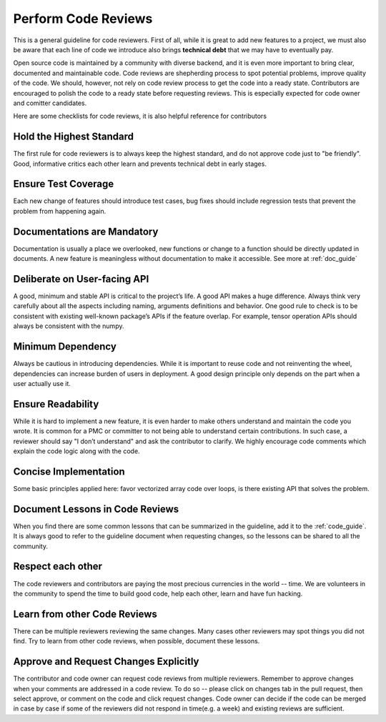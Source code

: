 Perform Code Reviews
====================

This is a general guideline for code reviewers. First of all, while it is great to add new features to a project, we must also be aware that each line of code we introduce also brings **technical debt** that we may have to eventually pay.

Open source code is maintained by a community with diverse backend, and it is even more important to bring clear, documented and maintainable code. Code reviews are shepherding process to spot potential problems, improve quality of the code. We should, however, not rely on code review process to get the code into a ready state. Contributors are encouraged to polish the code to a ready state before requesting reviews. This is especially expected for code owner and comitter candidates.

Here are some checklists for code reviews, it is also helpful reference for contributors


Hold the Highest Standard
-------------------------
The first rule for code reviewers is to always keep the highest standard, and do not approve code just to "be friendly". Good, informative critics each other learn and prevents technical debt in early stages.

Ensure Test Coverage
--------------------
Each new change of features should introduce test cases, bug fixes should include regression tests that prevent the problem from happening again.

Documentations are Mandatory
----------------------------
Documentation is usually a place we overlooked, new functions or change to a function should be directly updated in documents. A new feature is meaningless without documentation to make it accessible. See more at :ref:`doc_guide`

Deliberate on User-facing API
-----------------------------
A good, minimum and stable API is critical to the project’s life. A good API makes a huge difference. Always think very carefully about all the aspects including naming, arguments definitions and behavior. One good rule to check is to be consistent with existing well-known package’s APIs if the feature overlap. For example, tensor operation APIs should always be consistent with the numpy.

Minimum Dependency
------------------
Always be cautious in introducing dependencies. While it is important to reuse code and not reinventing the wheel, dependencies can increase burden of users in deployment. A good design principle only depends on the part when a user actually use it.

Ensure Readability
------------------
While it is hard to implement a new feature, it is even harder to make others understand and maintain the code you wrote. It is common for a PMC or committer to not being able to understand certain contributions. In such case, a reviewer should say "I don’t understand" and ask the contributor to clarify. We highly encourage code comments which explain the code logic along with the code.

Concise Implementation
----------------------
Some basic principles applied here: favor vectorized array code over loops, is there existing API that solves the problem.

Document Lessons in Code Reviews
--------------------------------
When you find there are some common lessons that can be summarized in the guideline,
add it to the :ref:`code_guide`.
It is always good to refer to the guideline document when requesting changes,
so the lessons can be shared to all the community.

Respect each other
------------------
The code reviewers and contributors are paying the most precious currencies in the world -- time. We are volunteers in the community to spend the time to build good code, help each other, learn and have fun hacking.

Learn from other Code Reviews
-----------------------------
There can be multiple reviewers reviewing the same changes. Many cases other reviewers
may spot things you did not find. Try to learn from other code reviews,
when possible, document these lessons.

Approve and Request Changes Explicitly
--------------------------------------
The contributor and code owner can request code reviews from multiple reviewers.
Remember to approve changes when your comments are addressed in a code review.
To do so -- please click on changes tab in the pull request, then select approve,
or comment on the code and click request changes.
Code owner can decide if the code can be merged in case by case if some of the reviewers
did not respond in time(e.g. a week) and existing reviews are sufficient.
